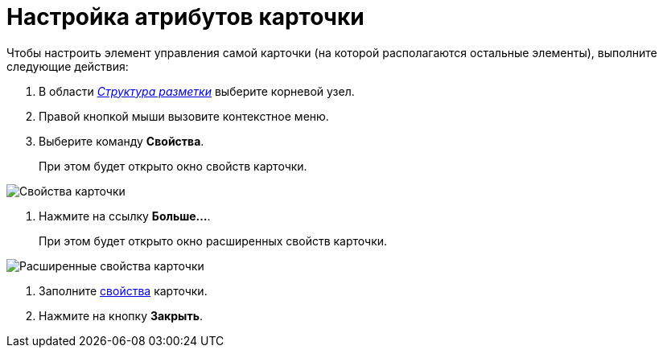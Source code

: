 = Настройка атрибутов карточки

Чтобы настроить элемент управления самой карточки (на которой располагаются остальные элементы), выполните следующие действия:

. В области xref:lay_Interface_Layouts_structure.adoc[_Структура разметки_] выберите корневой узел.
. Правой кнопкой мыши вызовите контекстное меню.
. Выберите команду *Свойства*.
+
При этом будет открыто окно свойств карточки.

image::lay_Card_ControlCardAttributes_small.png[ Свойства карточки]
. Нажмите на ссылку *Больше...*.
+
При этом будет открыто окно расширенных свойств карточки.

image::lay_Card_ControlCardAttributes.png[ Расширенные свойства карточки]
. Заполните xref:lay_Elements_ControlCardAttributes.adoc[свойства] карточки.
. Нажмите на кнопку *Закрыть*.